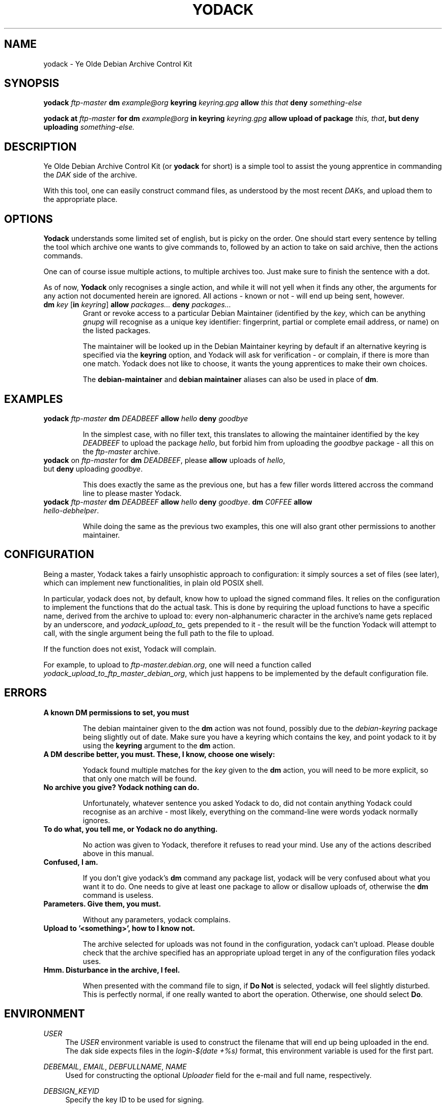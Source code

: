 .TH "YODACK" "1" "2012-10-14" "yodack" "Ye Olde Debian Archive Control Kit Manual"
.ad l
.nh
.SH "NAME"
yodack \- Ye Olde Debian Archive Control Kit
.SH "SYNOPSIS"
.BI "yodack " ftp\-master " dm " example@org " keyring " keyring.gpg " allow " "this that" " deny " something\-else

.BI "yodack at " ftp\-master " for dm " example@org " in keyring " keyring.gpg " allow upload of package " "this, that" ", but deny uploading " something\-else.

.SH "DESCRIPTION"
Ye Olde Debian Archive Control Kit (or \fByodack\fR for short) is a
simple tool to assist the young apprentice in commanding the \fIDAK\fR
side of the archive.

With this tool, one can easily construct command files, as understood
by the most recent \fIDAK\fRs, and upload them to the appropriate
place.

.SH "OPTIONS"

\fBYodack\fR understands some limited set of english, but is picky on
the order. One should start every sentence by telling the tool which
archive one wants to give commands to, followed by an action to take
on said archive, then the actions commands.

One can of course issue multiple actions, to multiple archives
too. Just make sure to finish the sentence with a dot.

As of now, \fBYodack\fR only recognises a single action, and while it
will not yell when it finds any other, the arguments for any action
not documented herein are ignored. All actions \- known or not \- will
end up being sent, however.

.IP "\fBdm\fR \fIkey\fR [\fBin\fR \fIkeyring\fR] \fBallow\fR \fIpackages...\fR \fBdeny\fR \fIpackages...\fR"
Grant or revoke access to a particular Debian Maintainer (identified
by the \fIkey\fR, which can be anything \fIgnupg\fR will recognise as
a unique key identifier: fingerprint, partial or complete email
address, or name) on the listed packages.

The maintainer will be looked up in the Debian Maintainer keyring by default
if an alternative keyring is specified via the \fBkeyring\fR option, and
Yodack will ask for verification - or complain, if there is more than
one match. Yodack does not like to choose, it wants the young
apprentices to make their own choices.

The \fBdebian\-maintainer\fR and \fBdebian maintainer\fR aliases can
also be used in place of \fBdm\fR.

.SH "EXAMPLES"

.IP "\fByodack\fR \fIftp\-master\fR \fBdm\fR \fIDEADBEEF\fR \fBallow\fR \fIhello\fR \fBdeny\fR \fIgoodbye\fR"

In the simplest case, with no filler text, this translates to allowing
the maintainer identified by the key \fIDEADBEEF\fR to upload the
package \fIhello\fR, but forbid him from uploading the \fIgoodbye\fR
package \- all this on the \fIftp\-master\fR archive.

.IP "\fByodack\fR on \fIftp\-master\fR for \fBdm\fR \fIDEADBEEF\fR, please \fBallow\fR uploads of \fIhello\fR, but \fBdeny\fR uploading \fIgoodbye\fR."

This does exactly the same as the previous one, but has a few filler
words littered accross the command line to please master Yodack.

.IP "\fByodack\fR \fIftp\-master\fR \fBdm\fR \fIDEADBEEF\fR \fBallow\fR \fIhello\fR \fBdeny\fR \fIgoodbye\fR. \fBdm\fR \fIC0FFEE\fR \fBallow\fR \fIhello\-debhelper\fR."

While doing the same as the previous two examples, this one will also
grant other permissions to another maintainer.

.SH "CONFIGURATION"

Being a master, Yodack takes a fairly unsophistic approach to
configuration: it simply sources a set of files (see later), which can
implement new functionalities, in plain old POSIX shell.

In particular, yodack does not, by default, know how to upload the
signed command files. It relies on the configuration to implement the
functions that do the actual task. This is done by requiring the
upload functions to have a specific name, derived from the archive to
upload to: every non-alphanumeric character in the archive's name gets
replaced by an underscore, and \fIyodack_upload_to_\fR gets prepended
to it \- the result will be the function Yodack will attempt to call,
with the single argument being the full path to the file to upload.

If the function does not exist, Yodack will complain.

For example, to upload to \fIftp\-master.debian.org\fR, one will need
a function called \fIyodack_upload_to_ftp_master_debian_org\fR, which
just happens to be implemented by the default configuration file.

.SH "ERRORS"

.IP "\fBA known DM permissions to set, you must\fR"

The debian maintainer given to the \fBdm\fR action was not found,
possibly due to the \fIdebian\-keyring\fR package being slightly out
of date. Make sure you have a keyring which contains the key, and
point yodack to it by using the \fBkeyring\fR argument to the \fBdm\fR
action.

.IP "\fBA DM describe better, you must. These, I know, choose one wisely:\fR"

Yodack found multiple matches for the \fIkey\fR given to the \fBdm\fR
action, you will need to be more explicit, so that only one match will
be found.

.IP "\fBNo archive you give? Yodack nothing can do.\fR"

Unfortunately, whatever sentence you asked Yodack to do, did not
contain anything Yodack could recognise as an archive \- most likely,
everything on the command\-line were words yodack normally ignores.

.IP "\fBTo do what, you tell me, or Yodack no do anything.\fR"

No action was given to Yodack, therefore it refuses to read your
mind. Use any of the actions described above in this manual.

.IP "\fBConfused, I am.\fR"

If you don't give yodack's \fBdm\fR command any package list, yodack
will be very confused about what you want it to do. One needs to give
at least one package to allow or disallow uploads of, otherwise the
\fBdm\fR command is useless.

.IP "\fBParameters. Give them, you must.\fR"

Without any parameters, yodack complains.

.IP "\fBUpload to '<something>', how to I know not."

The archive selected for uploads was not found in the configuration,
yodack can't upload. Please double check that the archive specified
has an appropriate upload terget in any of the configuration files
yodack uses.

.IP "\fBHmm. Disturbance in the archive, I feel."

When presented with the command file to sign, if \fBDo Not\fR is
selected, yodack will feel slightly disturbed. This is perfectly
normal, if one really wanted to abort the operation. Otherwise, one
should select \fBDo\fR.

.SH "ENVIRONMENT"

.PP
\fIUSER\fR
.RS 4
The \fIUSER\fR environment variable is used to construct the filename
that will end up being uploaded in the end. The dak side expects files
in the \fIlogin\fR\-\fI$(date +%s)\fR format, this environment
variable is used for the first part.
.RE

.PP
\fIDEBEMAIL\fR, \fIEMAIL\fR, \fIDEBFULLNAME\fR, \fINAME\fR
.RS 4
Used for constructing the optional \fIUploader\fR field for the
e\-mail and full name, respectively.
.RE

.PP
\fIDEBSIGN_KEYID\fR
.RS 4
Specify the key ID to be used for signing.
.RE

.PP
\fIYODACK_CONF\fR
.RS 4
In case one would like to specify an alternate configuration file,
yodack will also source the file given in this environment variable,
right after the two standard files \- if it exists.
.RE

.SH "FILES"

.PP
\fB/etc/yodack.conf\fR
.RS 4
The global configuration file, implementing upload targets available
for all users.
.RE

.PP
\fB~/.yodack.conf\fR
.RS 4
Per-user configuration file, where system-wide defaults can be
overridden, and new upload targets can be implemented.
.RE

.SH "AUTHOR"
Yodack is copyright \(co 2012 by Gergely Nagy <algernon@debian.org>.

